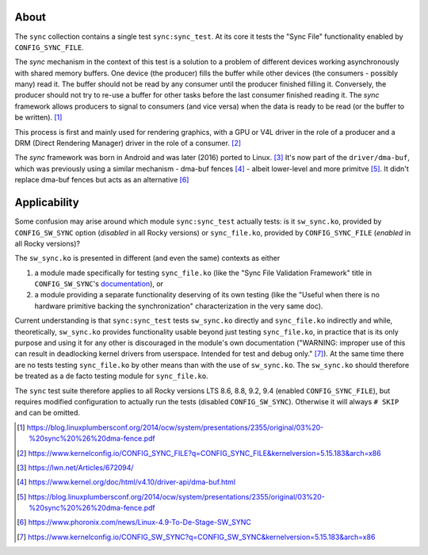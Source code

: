 About
=====

The ``sync`` collection contains a single test ``sync:sync_test``. At
its core it tests the "Sync File" functionality enabled by
``CONFIG_SYNC_FILE``.

The *sync* mechanism in the context of this test is a solution to a
problem of different devices working asynchronously with shared memory
buffers. One device (the producer) fills the buffer while other devices
(the consumers - possibly many) read it. The buffer should not be read
by any consumer until the producer finished filling it. Conversely, the
producer should not try to re-use a buffer for other tasks before the
last consumer finished reading it. The *sync* framework allows producers
to signal to consumers (and vice versa) when the data is ready to be
read (or the buffer to be written). [1]_

This process is first and mainly used for rendering graphics, with a GPU
or V4L driver in the role of a producer and a DRM (Direct Rendering
Manager) driver in the role of a consumer. [2]_

The *sync* framework was born in Android and was later (2016) ported to
Linux. [3]_ It's now part of the ``driver/dma-buf``, which was
previously using a similar mechanism - dma-buf fences [4]_ - albeit
lower-level and more primitve [5]_. It didn't replace dma-buf fences but
acts as an alternative [6]_

Applicability
=============

Some confusion may arise around which module ``sync:sync_test`` actually
tests: is it ``sw_sync.ko``, provided by ``CONFIG_SW_SYNC`` option
(*disabled* in all Rocky versions) or ``sync_file.ko``, provided by
``CONFIG_SYNC_FILE`` (*enabled* in all Rocky versions)?

The ``sw_sync.ko`` is presented in different (and even the same)
contexts as either

#. a module made specifically for testing ``sync_file.ko`` (like the
   "Sync File Validation Framework" title in ``CONFIG_SW_SYNC``'s
   `documentation <https://www.kernelconfig.io/CONFIG_SW_SYNC?q=CONFIG_SW_SYNC&kernelversion=5.15.183&arch=x86>`__),
   or
#. a module providing a separate functionality deserving of its own
   testing (like the "Useful when there is no hardware primitive backing
   the synchronization" characterization in the very same doc).

Current understanding is that ``sync:sync_test`` tests ``sw_sync.ko``
directly and ``sync_file.ko`` indirectly and while, theoretically,
``sw_sync.ko`` provides functionality usable beyond just testing
``sync_file.ko``, in practice that is its only purpose and using it for
any other is discouraged in the module's own documentation ("WARNING:
improper use of this can result in deadlocking kernel drivers from
userspace. Intended for test and debug only." [7]_). At the same time
there are no tests testing ``sync_file.ko`` by other means than with the
use of ``sw_sync.ko``. The ``sw_sync.ko`` should therefore be treated as
a de facto testing module for ``sync_file.ko``.

The ``sync`` test suite therefore applies to all Rocky versions LTS 8.6,
8.8, 9.2, 9.4 (enabled ``CONFIG_SYNC_FILE``), but requires modified
configuration to actually run the tests (disabled ``CONFIG_SW_SYNC``).
Otherwise it will always ``# SKIP`` and can be omitted.

.. [1]
   https://blog.linuxplumbersconf.org/2014/ocw/system/presentations/2355/original/03%20-%20sync%20%26%20dma-fence.pdf

.. [2]
   https://www.kernelconfig.io/CONFIG_SYNC_FILE?q=CONFIG_SYNC_FILE&kernelversion=5.15.183&arch=x86

.. [3]
   https://lwn.net/Articles/672094/

.. [4]
   https://www.kernel.org/doc/html/v4.10/driver-api/dma-buf.html

.. [5]
   https://blog.linuxplumbersconf.org/2014/ocw/system/presentations/2355/original/03%20-%20sync%20%26%20dma-fence.pdf

.. [6]
   https://www.phoronix.com/news/Linux-4.9-To-De-Stage-SW_SYNC

.. [7]
   https://www.kernelconfig.io/CONFIG_SW_SYNC?q=CONFIG_SW_SYNC&kernelversion=5.15.183&arch=x86

